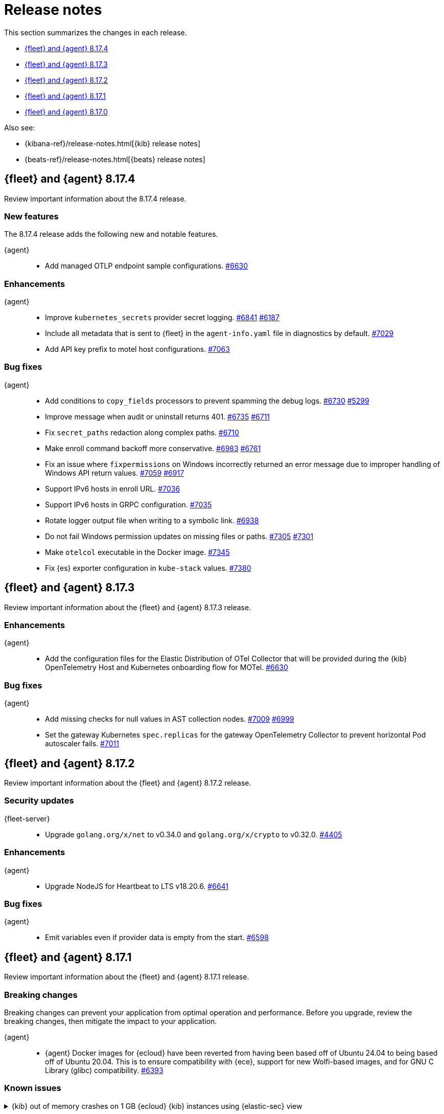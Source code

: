 // Use these for links to issue and pulls.
:kibana-issue: https://github.com/elastic/kibana/issues/
:kibana-pull: https://github.com/elastic/kibana/pull/
:beats-issue: https://github.com/elastic/beats/issues/
:beats-pull: https://github.com/elastic/beats/pull/
:agent-libs-pull: https://github.com/elastic/elastic-agent-libs/pull/
:agent-issue: https://github.com/elastic/elastic-agent/issues/
:agent-pull: https://github.com/elastic/elastic-agent/pull/
:fleet-server-issue: https://github.com/elastic/fleet-server/issues/
:fleet-server-pull: https://github.com/elastic/fleet-server/pull/

[[release-notes]]
= Release notes

This section summarizes the changes in each release.

* <<release-notes-8.17.4>>
* <<release-notes-8.17.3>>
* <<release-notes-8.17.2>>
* <<release-notes-8.17.1>>
* <<release-notes-8.17.0>>

Also see:

* {kibana-ref}/release-notes.html[{kib} release notes]
* {beats-ref}/release-notes.html[{beats} release notes]



// begin 8.17.4 relnotes

[[release-notes-8.17.4]]
== {fleet} and {agent} 8.17.4

Review important information about the  8.17.4 release.

[discrete]
[[new-features-8.17.4]]
=== New features

The 8.17.4 release adds the following new and notable features.

{agent}::
* Add managed OTLP endpoint sample configurations. {agent-pull}6630[#6630] 

[discrete]
[[enhancements-8.17.4]]
=== Enhancements

{agent}::
* Improve `kubernetes_secrets` provider secret logging. {agent-pull}6841[#6841] {agent-issue}6187[#6187]
* Include all metadata that is sent to {fleet} in the `agent-info.yaml` file in diagnostics by default. {agent-pull}7029[#7029] 
* Add API key prefix to motel host configurations. {agent-pull}7063[#7063] 

[discrete]
[[bug-fixes-8.17.4]]
=== Bug fixes

{agent}::
* Add conditions to `copy_fields` processors to prevent spamming the debug logs. {agent-pull}6730[#6730] {agent-issue}5299[#5299]
* Improve message when audit or uninstall returns 401. {agent-pull}6735[#6735] {agent-issue}6711[#6711]
* Fix `secret_paths` redaction along complex paths. {agent-pull}6710[#6710] 
* Make enroll command backoff more conservative. {agent-pull}6983[#6983] {agent-issue}6761[#6761]
* Fix an issue where `fixpermissions` on Windows incorrectly returned an error message due to improper handling of Windows API return values. {agent-pull}7059[#7059] {agent-issue}6917[#6917]
* Support IPv6 hosts in enroll URL. {agent-pull}7036[#7036] 
* Support IPv6 hosts in GRPC configuration. {agent-pull}7035[#7035] 
* Rotate logger output file when writing to a symbolic link. {agent-pull}6938[#6938] 
* Do not fail Windows permission updates on missing files or paths. {agent-pull}7305[#7305] {agent-issue}7301[#7301]
* Make `otelcol` executable in the Docker image. {agent-pull}7345[#7345] 
* Fix {es} exporter configuration in `kube-stack` values. {agent-pull}7380[#7380] 

// end 8.17.4 relnotes

// begin 8.17.3 relnotes

[[release-notes-8.17.3]]
== {fleet} and {agent} 8.17.3

Review important information about the {fleet} and {agent} 8.17.3 release.

[discrete]
[[enhancements-8.17.3]]
=== Enhancements

{agent}::
* Add the configuration files for the Elastic Distribution of OTel Collector that will be provided during the {kib} OpenTelemetry Host and Kubernetes onboarding flow for MOTel. {agent-pull}6641[#6630]

[discrete]
[[bug-fixes-8.17.3]]
=== Bug fixes

{agent}::
* Add missing checks for null values in AST collection nodes. {agent-pull}7009[#7009] {agent-issue}6999[#6999]
* Set the gateway Kubernetes `spec.replicas` for the gateway OpenTelemetry Collector to prevent horizontal Pod autoscaler fails. {agent-pull}7011[#7011]

// end 8.17.3 relnotes

// begin 8.17.2 relnotes

[[release-notes-8.17.2]]
== {fleet} and {agent} 8.17.2

Review important information about the {fleet} and {agent} 8.17.2 release.

[discrete]
[[security-updates-8.17.2]]
=== Security updates

{fleet-server}::
* Upgrade `golang.org/x/net` to v0.34.0 and `golang.org/x/crypto` to v0.32.0. {fleet-server-pull}4405[#4405]


[discrete]
[[enhancements-8.17.2]]
=== Enhancements

{agent}::
* Upgrade NodeJS for Heartbeat to LTS v18.20.6. {agent-pull}6641[#6641]

[discrete]
[[bug-fixes-8.17.2]]
=== Bug fixes

{agent}::
* Emit variables even if provider data is empty from the start. {agent-pull}6598[#6598]

// end 8.17.2 relnotes

// begin 8.17.1 relnotes

[[release-notes-8.17.1]]
== {fleet} and {agent} 8.17.1

Review important information about the {fleet} and {agent} 8.17.1 release.

[discrete]
[[breaking-changes-8.17.1]]
=== Breaking changes

Breaking changes can prevent your application from optimal operation and
performance. Before you upgrade, review the breaking changes, then mitigate the
impact to your application.

{agent}::
* {agent} Docker images for {ecloud} have been reverted from having been based off of Ubuntu 24.04 to being based off of Ubuntu 20.04. This is to ensure compatibility with {ece}, support for new Wolfi-based images, and for GNU C Library (glibc) compatibility. {agent-pull}6393[#6393]

[discrete]
[[known-issues-8.17.1]]
=== Known issues

[[known-issue-1671]]
.{kib} out of memory crashes on 1 GB {ecloud} {kib} instances using {elastic-sec} view
[%collapsible]
====

*Details*

{ecloud} deployments that use the smallest available {kib} instance size of 1 GB may crash due to out of memory errors when the Security UI is loaded. 

*Impact* +

The root cause is inefficient memory allocation, and this is exacerbated when the prebuilt security rules package is installed on the initial load of the {elastic-sec} UI.

As a workaround, you can upgrade your deployment to 8.17.1 in which this issue has been resolved by https://github.com/elastic/kibana/pull/208869[#208869] and https://github.com/elastic/kibana/pull/208475[#208475].

====

[discrete]
[[new-features-8.17.1]]
=== New features

The 8.17.1 release added the following new and notable features.

{agent}::
* Add the link:https://github.com/open-telemetry/opentelemetry-collector-contrib/tree/main/exporter/loadbalancingexporter[Otel loadbalancing exporter] to {agent}. {agent-pull}6315[#6315]

[discrete]
[[enhancements-8.17.1]]
=== Enhancements

{agent}::

* Respond with an error message in case the user running the `enroll` command and the user who is the owner of the {agent} program files don't match. {agent-pull}6144[#6144] {agent-issue}4889[#4889]
* Implement the `MarshalJSON` method on the `component.Component` struct, so that when the component model is logged, the output does not contain any secrets that might be part of the component model. {agent-pull}6329[#6329] {agent-issue}5675[#5675]

[discrete]
[[bug-fixes-8.17.1]]
=== Bug fixes

{fleet-server}::
* Do not set the `unenrolled_at` attribute when the audit/unenroll API is called. {fleet-server-pull}4221[#4221] {agent-issue}6213[#6213]
* Remove PGP endpoint auth requirement so that air-gapped {agents} can retreive a PGP key from {fleet-server}. {fleet-server-pull}4256[#4256] {fleet-server-issue}4255[#4255]

{agent}::
* During uninstall, call the audit or unenroll API before components are stopped, if {agent} is running a {fleet-server} instance. {agent-pull}6085[#6085] {agent-issue}5752[#5752]
* Update OTel components to v0.115.0. {agent-pull}6391[#6391]
* Restore the `cloud-defend` binary which was accidentally removed in version 8.17.0. {agent-pull}6470[#6470] {agent-issue}6469[#6469]

// end 8.17.1 relnotes

// begin 8.17.0 relnotes

[[release-notes-8.17.0]]
== {fleet} and {agent} 8.17.0

Review important information about the {fleet} and {agent} 8.17.0 release.

[discrete]
[[breaking-changes-8.17.0]]
=== Breaking changes

Breaking changes can prevent your application from optimal operation and
performance. Before you upgrade, review the breaking changes, then mitigate the
impact to your application.

{agent}::
* {agent} is now compiled using Debian 11 and linked against glibc 2.31 instead of 2.19. Drops support for Debian 10. {agent-pull}5847[#5847]

[discrete]
[[known-issues-8.17.0]]
=== Known Issues

[discrete]
[[known-issue-6213-8-17-0]]
.An {agent} with the Defend integration may report an Orphaned status and will not be able to be issued an upgrade action through {fleet}.
[%collapsible]
====
*Details* +
A known issue in the {agent} may prevent it from being targetted with an upgrade action for a future release.
This may occur if the Defend integration is used and the agent is stopped on a running instance for too long.
An agent may be stopped as part of an upgrade process.

*Impact* +
A bug fix is present in the 8.17.1 release of {fleet} that will prevent this from occuring.

If you have agents that are affected, the workaround is as follows:
[source,shell]
----
# Get a Token to issue an update_by_query request:
curl -XPOST --user elastic:${SUPERUSER_PASS} -H 'x-elastic-product-origin:fleet' -H'content-type:application/json' "https://${ELASTICSEARCH_HOST}/_security/service/elastic/fleet-server/credential/token/fix-unenrolled"

# Issue an update_by_query request that targets effected agents:
curl -XPOST -H 'Authorization: Bearer ${TOKEN}' -H 'x-elastic-product-origin:fleet' -H 'content-type:application/json' "https://${ELASTICSEARCH_HOST}/.fleet-agents/_update_by_query" -d '{"query": {"bool": {"must": [{ "exists": { "field": "unenrolled_at" } }],"must_not": [{ "term": { "active": "false" } }]}},"script": {"source": "ctx._source.unenrolled_at = null;","lang": "painless"}}'
----
====

[discrete]
[[new-features-8.17.0]]
=== New features

The 8.17.0 release Added the following new and notable features.

{fleet}::
* Expose advanced file logging configuration in the UI. {kibana-pull}200274[#200274]

{agent}::
* Add support for running as a pre-existing user when installing in unprivileged mode, with technical preview support for pre-existing Windows Active Directory users. {agent-pull}5988[#5988] {agent-issue}4585[#4585]
* Add a new custom link:https://github.com/elastic/integrations/tree/main/packages/filestream[Filestream logs integration]. This will enable migration from the custom log integration which is based on a log input that is planned for deprecation. https://github.com/elastic/integrations/pull/11332[#11332].

[discrete]
[[enhancements-8.17.0]]
=== Enhancements

{fleet}::
* Filter the integrations/packages list shown in the UI depending on the `policy_templates_behavior` field. {kibana-pull}200605[#200605]
* Add a `<type>@custom` component template to integrations index template's `composed_of` array. {kibana-pull}192731[#192731]

{fleet-server}::
* Update `elastic-agent-libs` to version `0.14.0`. {fleet-server-pull}4042[#4042]

{agent}::
* Enable persistence in the configuration provided with our OTel Collector distribution. {agent-pull}5549[#5549]
* Restrict using the CLI to upgrade for {fleet}-managed {agents}. {agent-pull}5864[#5864] {agent-issue}4890[#4890]
* Add `os_family`, `os_platform` and `os_version` to the {agent} host provider, enabling differentiating Linux distributions. This is required to support Debian 12 and other distributions that are moving away from traditional log files in favour of Journald. {agent-pull}5941[#5941] https://github.com/elastic/integrations/issues/10797[10797] https://github.com/elastic/integrations/pull/11618[11618]
* Emit Pod data only for Pods that are running in the Kubernetes provider. {agent-pull}6011[#6011] {agent-issue}5835[#5835] {agent-issue}5991[#5991]
* Remove {endpoint-sec} from Linux container images. {endpoint-sec} cannot run in containers since it has a systemd dependency. {agent-pull}6016[#6016] {agent-issue}5495[#5495]
* Update OTel components to v0.114.0. {agent-pull}6113[#6113]
* Redact common secrets like API keys and passwords in the output from `elastic-agent inspect` command. {agent-pull}6224[#6224]

[discrete]
[[bug-fixes-8.17.0]]
=== Bug fixes

{fleet}::
* Allow creation of an integration policy with no agent policies. {kibana-pull}201051[#201051]

{fleet-server}::
* Fix `server.address` field which was appearing empty in HTTP request logs. {fleet-server-pull}4142[#4142]
* Remove a race condition that may occur when remote ES outputs are used. {fleet-server-pull}4171[#4171] {fleet-server-pull}4170[#4170]

{agent}::
* Make redaction of common keys in diagnostics case insensitive. {agent-pull}6109[#6109]


// end 8.17.0 relnotes

// ---------------------
//TEMPLATE
//Use the following text as a template. Remember to replace the version info.

// begin 8.7.x relnotes

//[[release-notes-8.7.x]]
//== {fleet} and {agent} 8.7.x

//Review important information about the {fleet} and {agent} 8.7.x release.

//[discrete]
//[[security-updates-8.7.x]]
//=== Security updates

//{fleet}::
//* add info

//{agent}::
//* add info

//[discrete]
//[[breaking-changes-8.7.x]]
//=== Breaking changes

//Breaking changes can prevent your application from optimal operation and
//performance. Before you upgrade, review the breaking changes, then mitigate the
//impact to your application.

//[discrete]
//[[breaking-PR#]]
//.Short description
//[%collapsible]
//====
//*Details* +
//<Describe new behavior.> For more information, refer to {kibana-pull}PR[#PR].

//*Impact* +
//<Describe how users should mitigate the change.> For more information, refer to {fleet-guide}/fleet-server.html[Fleet Server].
//====

//[discrete]
//[[notable-changes-8.13.0]]
//=== Notable changes

//The following are notable, non-breaking updates to be aware of:

//* Changes to features that are in Technical Preview.
//* Changes to log formats.
//* Changes to non-public APIs.
//* Behaviour changes that repair critical bugs.

//{fleet}::
//* add info

//{agent}::
//* add info

//[discrete]
//[[known-issues-8.7.x]]
//=== Known issues

//[[known-issue-issue#]]
//.Short description
//[%collapsible]
//====

//*Details*

//<Describe known issue.>

//*Impact* +

//<Describe impact or workaround.>

//====

//[discrete]
//[[deprecations-8.7.x]]
//=== Deprecations

//The following functionality is deprecated in 8.7.x, and will be removed in
//8.7.x. Deprecated functionality does not have an immediate impact on your
//application, but we strongly recommend you make the necessary updates after you
//upgrade to 8.7.x.

//{fleet}::
//* add info

//{agent}::
//* add info

//[discrete]
//[[new-features-8.7.x]]
//=== New features

//The 8.7.x release Added the following new and notable features.

//{fleet}::
//* add info

//{agent}::
//* add info

//[discrete]
//[[enhancements-8.7.x]]
//=== Enhancements

//{fleet}::
//* add info

//{agent}::
//* add info

//[discrete]
//[[bug-fixes-8.7.x]]
//=== Bug fixes

//{fleet}::
//* add info

//{agent}::
//* add info

// end 8.7.x relnotes
